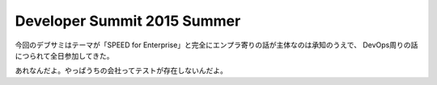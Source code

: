 Developer Summit 2015 Summer
============================

.. post:: 2015-07-29 00:00
   :category: Tech
   :tags: 技術イベント,デブサミ,

今回のデブサミはテーマが「SPEED for Enterprise」と完全にエンプラ寄りの話が主体なのは承知のうえで、
DevOps周りの話につられて全日参加してきた。

あれなんだよ。やっぱうちの会社ってテストが存在しないんだよ。
